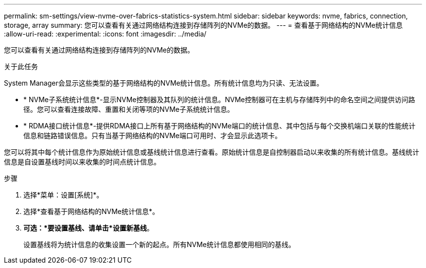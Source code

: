 ---
permalink: sm-settings/view-nvme-over-fabrics-statistics-system.html 
sidebar: sidebar 
keywords: nvme, fabrics, connection, storage, array 
summary: 您可以查看有关通过网络结构连接到存储阵列的NVMe的数据。 
---
= 查看基于网络结构的NVMe统计信息
:allow-uri-read: 
:experimental: 
:icons: font
:imagesdir: ../media/


[role="lead"]
您可以查看有关通过网络结构连接到存储阵列的NVMe的数据。

.关于此任务
System Manager会显示这些类型的基于网络结构的NVMe统计信息。所有统计信息均为只读、无法设置。

* * NVMe子系统统计信息*-显示NVMe控制器及其队列的统计信息。NVMe控制器可在主机与存储阵列中的命名空间之间提供访问路径。您可以查看连接故障、重置和关闭等项的NVMe子系统统计信息。
* * RDMA接口统计信息*-提供RDMA接口上所有基于网络结构的NVMe端口的统计信息、其中包括与每个交换机端口关联的性能统计信息和链路错误信息。只有当基于网络结构的NVMe端口可用时、才会显示此选项卡。


您可以将其中每个统计信息作为原始统计信息或基线统计信息进行查看。原始统计信息是自控制器启动以来收集的所有统计信息。基线统计信息是自设置基线时间以来收集的时间点统计信息。

.步骤
. 选择*菜单：设置[系统]*。
. 选择*查看基于网络结构的NVMe统计信息*。
. *可选：*要设置基线、请单击*设置新基线*。
+
设置基线将为统计信息的收集设置一个新的起点。所有NVMe统计信息都使用相同的基线。


